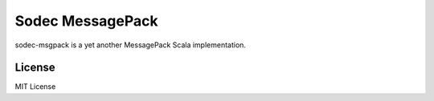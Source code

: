 Sodec MessagePack
===================

.. image:: https://travis-ci.org/pocketberserker/scodec-msgpack.svg?branch=master
    :target: https://travis-ci.org/pocketberserker/scodec-msgpack

sodec-msgpack is a yet another MessagePack Scala implementation.

License
-------

MIT License


